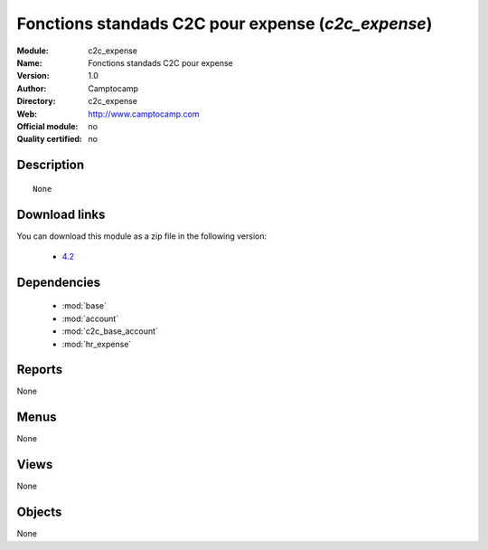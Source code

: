 
.. i18n: .. module:: c2c_expense
.. i18n:     :synopsis: Fonctions standads C2C pour expense 
.. i18n:     :noindex:
.. i18n: .. 
..

.. module:: c2c_expense
    :synopsis: Fonctions standads C2C pour expense 
    :noindex:
.. 

.. i18n: .. raw:: html
.. i18n: 
.. i18n:     <link rel="stylesheet" href="../_static/hide_objects_in_sidebar.css" type="text/css" />
..

.. raw:: html

    <link rel="stylesheet" href="../_static/hide_objects_in_sidebar.css" type="text/css" />

.. i18n: Fonctions standads C2C pour expense (*c2c_expense*)
.. i18n: ===================================================
.. i18n: :Module: c2c_expense
.. i18n: :Name: Fonctions standads C2C pour expense
.. i18n: :Version: 1.0
.. i18n: :Author: Camptocamp
.. i18n: :Directory: c2c_expense
.. i18n: :Web: http://www.camptocamp.com
.. i18n: :Official module: no
.. i18n: :Quality certified: no
..

Fonctions standads C2C pour expense (*c2c_expense*)
===================================================
:Module: c2c_expense
:Name: Fonctions standads C2C pour expense
:Version: 1.0
:Author: Camptocamp
:Directory: c2c_expense
:Web: http://www.camptocamp.com
:Official module: no
:Quality certified: no

.. i18n: Description
.. i18n: -----------
..

Description
-----------

.. i18n: ::
.. i18n: 
.. i18n:   None
.. i18n:   
.. i18n: Download links
.. i18n: --------------
..

::

  None
  
Download links
--------------

.. i18n: You can download this module as a zip file in the following version:
..

You can download this module as a zip file in the following version:

.. i18n:   * `4.2 <http://www.openerp.com/download/modules/4.2/c2c_expense.zip>`_
.. i18n:   
..

  * `4.2 <http://www.openerp.com/download/modules/4.2/c2c_expense.zip>`_
  

.. i18n: Dependencies
.. i18n: ------------
..

Dependencies
------------

.. i18n:  * :mod:`base`
.. i18n:  * :mod:`account`
.. i18n:  * :mod:`c2c_base_account`
.. i18n:  * :mod:`hr_expense`
..

 * :mod:`base`
 * :mod:`account`
 * :mod:`c2c_base_account`
 * :mod:`hr_expense`

.. i18n: Reports
.. i18n: -------
..

Reports
-------

.. i18n: None
..

None

.. i18n: Menus
.. i18n: -------
..

Menus
-------

.. i18n: None
..

None

.. i18n: Views
.. i18n: -----
..

Views
-----

.. i18n: None
..

None

.. i18n: Objects
.. i18n: -------
..

Objects
-------

.. i18n: None
..

None
